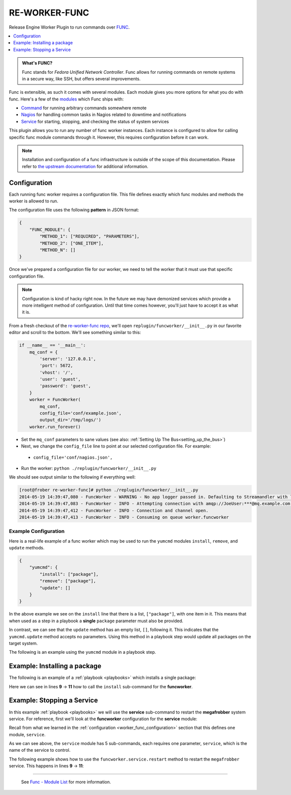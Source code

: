 RE-WORKER-FUNC
--------------
Release Engine Worker Plugin to run commands over `FUNC <https://fedorahosted.org/func/>`_.

.. contents::
   :depth: 1
   :local:


.. admonition:: What's FUNC?

   Func stands for *Fedora Unified Network Controller*. Func allows
   for running commands on remote systems in a secure way, like SSH,
   but offers several improvements.

Func is extensible, as such it comes with several modules. Each module
gives you more options for what you do with func. Here's a few of the
`modules <https://fedorahosted.org/func/wiki/ModulesList>`_ which Func
ships with:

* `Command <https://fedorahosted.org/func/wiki/CommandModule>`_ for running arbitrary commands somewhere remote
* `Nagios <https://fedorahosted.org/func/wiki/NagiosServerModule>`_ for handling common tasks in Nagios related to downtime and notifications
* `Service <https://fedorahosted.org/func/wiki/ServiceModule>`_ for starting, stopping, and checking the status of system services

This plugin allows you to run any number of func worker
instances. Each instance is configured to allow for calling specific
func module commands through it. However, this requires configuration
before it can work.

.. note::

   Installation and configuration of a func infrastructure is outside
   of the scope of this documentation. Please refer to `the upstream
   documentation
   <https://fedorahosted.org/func/wiki/InstallAndSetupGuide>`_ for
   additional information.

.. _worker_func_configuration:

Configuration
~~~~~~~~~~~~~

Each running func worker requires a configuration file. This file
defines exactly which func modules and methods the worker is allowed
to run.

The configuration file uses the following **pattern** in JSON format:

.. code-block:: json

   {
       "FUNC_MODULE": {
           "METHOD_1": ["REQUIRED", "PARAMETERS"],
           "METHOD_2": ["ONE_ITEM"],
           "METHOD_N": []
   }

.. todo:: Document the optional "queue" parameter


Once we've prepared a configuration file for our worker, we need to
tell the worker that it must use that specific configuration file.

.. note::

   Configuration is kind of hacky right now. In the future we may have
   demonized services which provide a more intelligent method of
   configuration. Until that time comes however, you'll just have to
   accept it as what it is.

From a fresh checkout of the `re-worker-func repo
<https://github.com/RHInception/re-worker-sleep.git>`_, we'll open
``replugin/funcworker/__init__.py`` in our favorite editor and scroll
to the bottom. We'll see something similar to this:

.. code-block:: python

   if __name__ == '__main__':
       mq_conf = {
           'server': '127.0.0.1',
           'port': 5672,
           'vhost': '/',
           'user': 'guest',
           'password': 'guest',
       }
       worker = FuncWorker(
           mq_conf,
           config_file='conf/example.json',
           output_dir='/tmp/logs/')
       worker.run_forever()

.. todo:: Update the previous example with configuration file information once available

* Set the ``mq_conf`` parameters to sane values (see also:
  :ref:`Setting Up The Bus<setting_up_the_bus>`)
* Next, we change the ``config_file`` line to point at our selected
  configuration file. For example:

 * ``config_file='conf/nagios.json',``

* Run the worker: ``python ./replugin/funcworker/__init__.py``

We should see output similar to the following if everything well:

.. code-block:: bash

   [root@frober re-worker-func]# python ./replugin/funcworker/__init__.py
   2014-05-19 14:39:47,080 - FuncWorker - WARNING - No app logger passed in. Defaulting to Streamandler with level INFO.
   2014-05-19 14:39:47,083 - FuncWorker - INFO - Attempting connection with amqp://JoeUser:***@mq.example.com:5672/
   2014-05-19 14:39:47,412 - FuncWorker - INFO - Connection and channel open.
   2014-05-19 14:39:47,413 - FuncWorker - INFO - Consuming on queue worker.funcworker


Example Configuration
`````````````````````

Here is a real-life example of a func worker which may be used to run
the ``yumcmd`` modules ``install``, ``remove``, and ``update``
methods.

.. code-block:: json

   {
       "yumcmd": {
           "install": ["package"],
           "remove": ["package"],
           "update": []
       }
   }

In the above example we see on the ``install`` line that there is a
list, ``["package"]``, with one item in it. This means that when used
as a step in a playbook a **single** ``package`` parameter must also
be provided.

In contrast, we can see that the ``update`` method has an empty list,
``[]``, following it. This indicates that the ``yumcmd.update`` method
accepts no parameters. Using this method in a playbook step would
update all packages on the target system.

The following is an example using the ``yumcmd`` module in a playbook
step.

Example: Installing a package
~~~~~~~~~~~~~~~~~~~~~~~~~~~~~

The following is an example of a :ref:`playbook <playbooks>` which
installs a single package:

.. code-block:: yaml
   :linenos:
   :emphasize-lines: 9,10,11

   ---
   group: inception
   name: Setup megafrobber
   execution:
     - description: install the megafrobber package
       hosts:
         - foo.bar.example.com
       steps:
          - funcworker.yumcmd:
              subcommand: install
              package: megafrobber

Here we can see in lines **9** → **11** how to call the ``install``
sub-command for the **funcworker**.


Example: Stopping a Service
~~~~~~~~~~~~~~~~~~~~~~~~~~~

In this example :ref:`playbook <playbooks>` we will use the
**service** sub-command to restart the **megafrobber** system
service. For reference, first we'll look at the **funcworker**
configuration for the **service** module:

.. code-block:: json
   :linenos:

   {
       "service": {
           "stop": ["service"],
           "start": ["service"],
           "restart": ["service"],
           "reload": ["service"],
           "status": ["service"]
       }
   }

Recall from what we learned in the :ref:`configuration
<worker_func_configuration>` section that this defines one module,
``service``.

As we can see above, the ``service`` module has 5 sub-commands, each
requires one parameter, ``service``, which is the name of the service
to control.

The following example shows how to use the
``funcworker.service.restart`` method to restart the ``megafrobber``
service. This happens in lines **9** → **11**:

.. code-block:: yaml
   :linenos:
   :emphasize-lines: 9,10,11

   ---
   group: inception
   name: Setup megafrobber
   execution:
     - description: restart the megafrobber service
       hosts:
         - foo.bar.example.com
       steps:
          - funcworker.service:
              subcommand: restart
              service: megafrobber

----

 See `Func - Module List <https://fedorahosted.org/func/wiki/ModulesList>`_ for more information.

